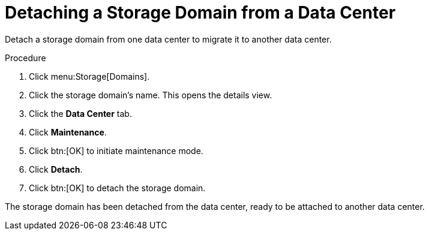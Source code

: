 :_content-type: PROCEDURE
[id="Detaching_a_storage_domain"]
= Detaching a Storage Domain from a Data Center

Detach a storage domain from one data center to migrate it to another data center.

.Procedure

. Click menu:Storage[Domains].
. Click the storage domain's name. This opens the details view.
. Click the *Data Center* tab.
. Click *Maintenance*.
. Click btn:[OK] to initiate maintenance mode.
. Click *Detach*.
. Click btn:[OK] to detach the storage domain.

The storage domain has been detached from the data center, ready to be attached to another data center.
